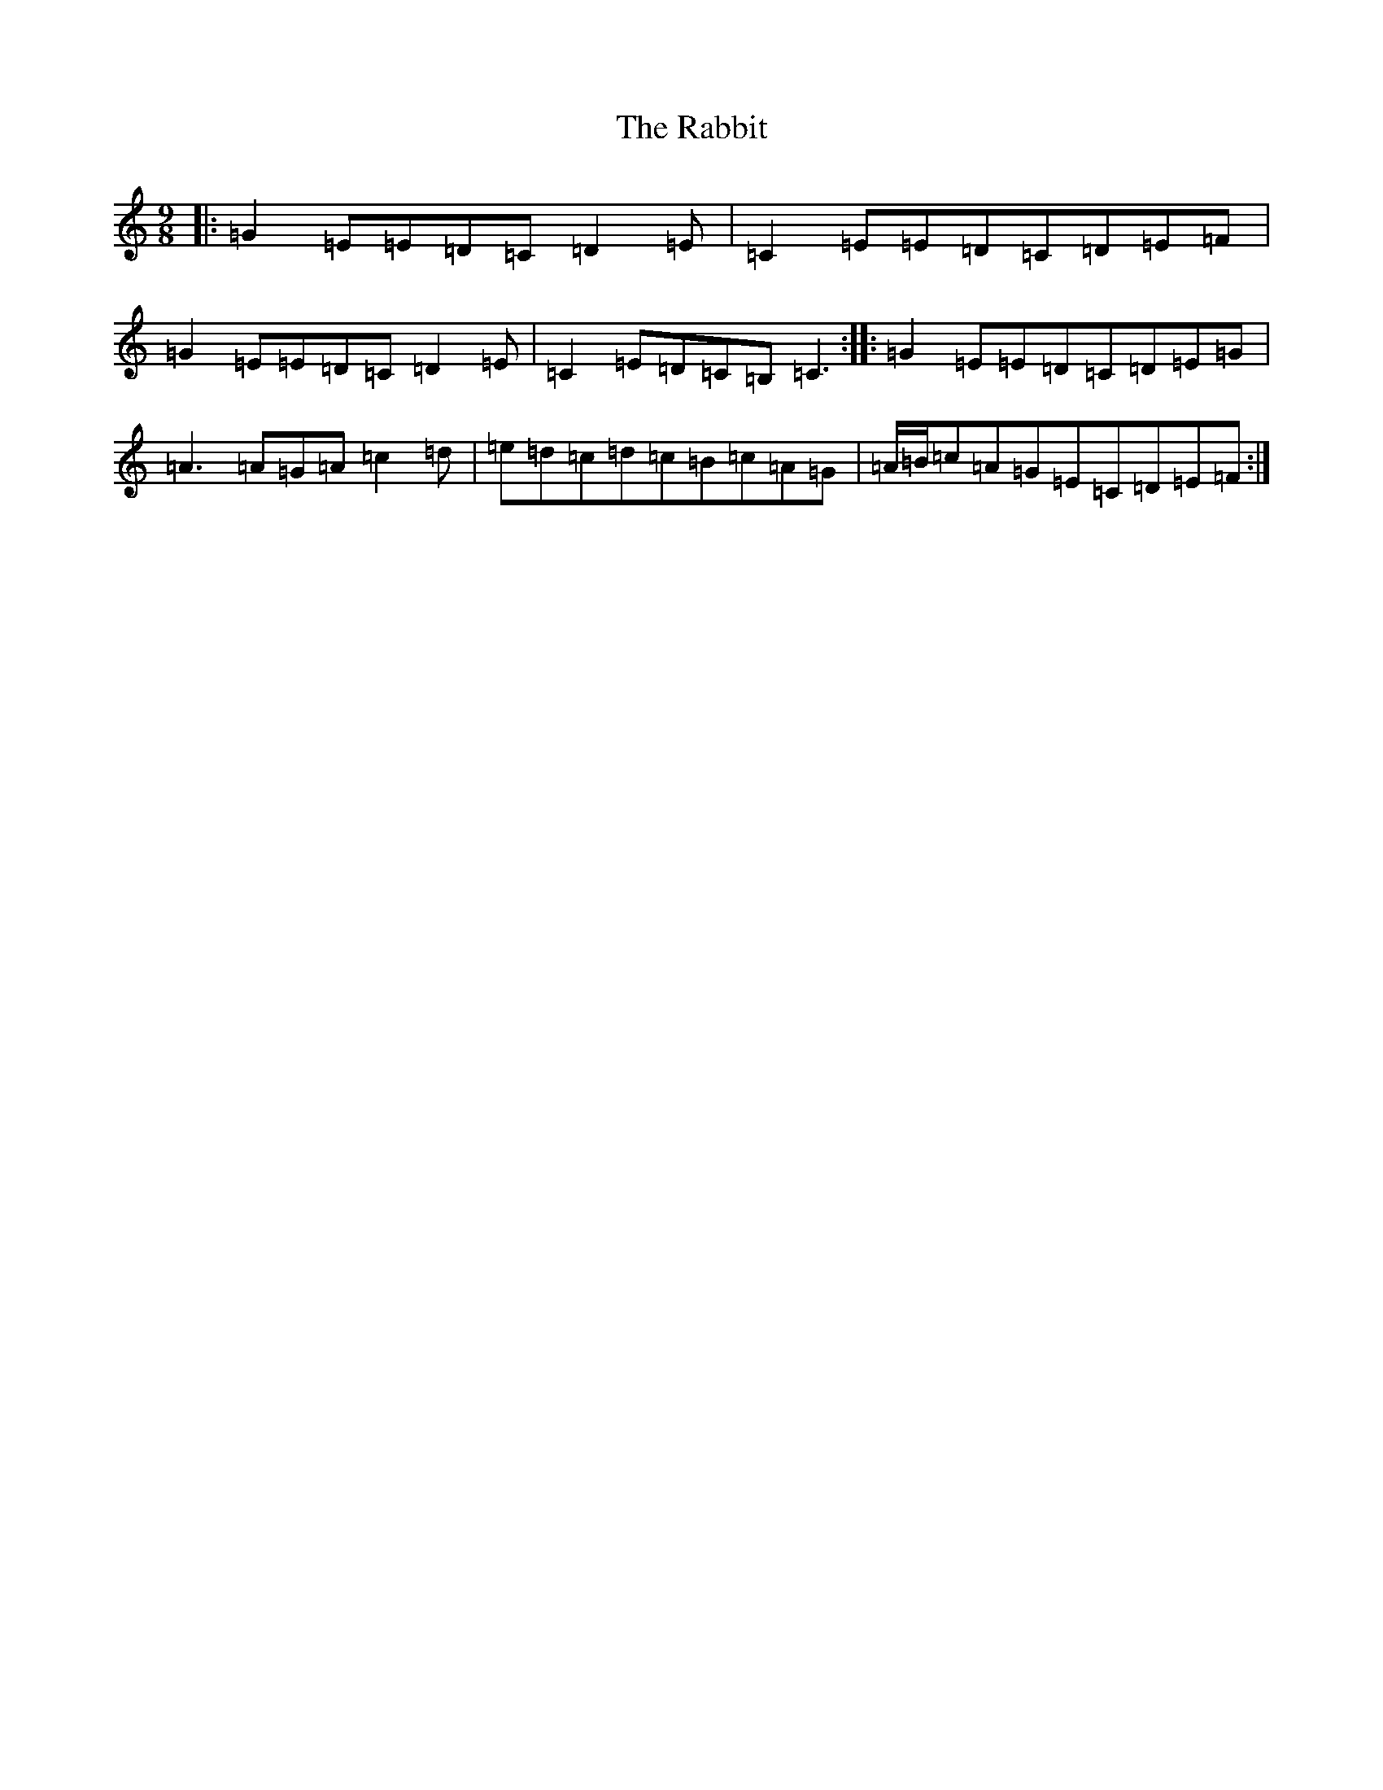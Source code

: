 X: 17631
T: Rabbit, The
S: https://thesession.org/tunes/9077#setting9077
Z: G Major
R: slip jig
M: 9/8
L: 1/8
K: C Major
|:=G2=E=E=D=C=D2=E|=C2=E=E=D=C=D=E=F|=G2=E=E=D=C=D2=E|=C2=E=D=C=B,=C3:||:=G2=E=E=D=C=D=E=G|=A3=A=G=A=c2=d|=e=d=c=d=c=B=c=A=G|=A/2=B/2=c=A=G=E=C=D=E=F:|